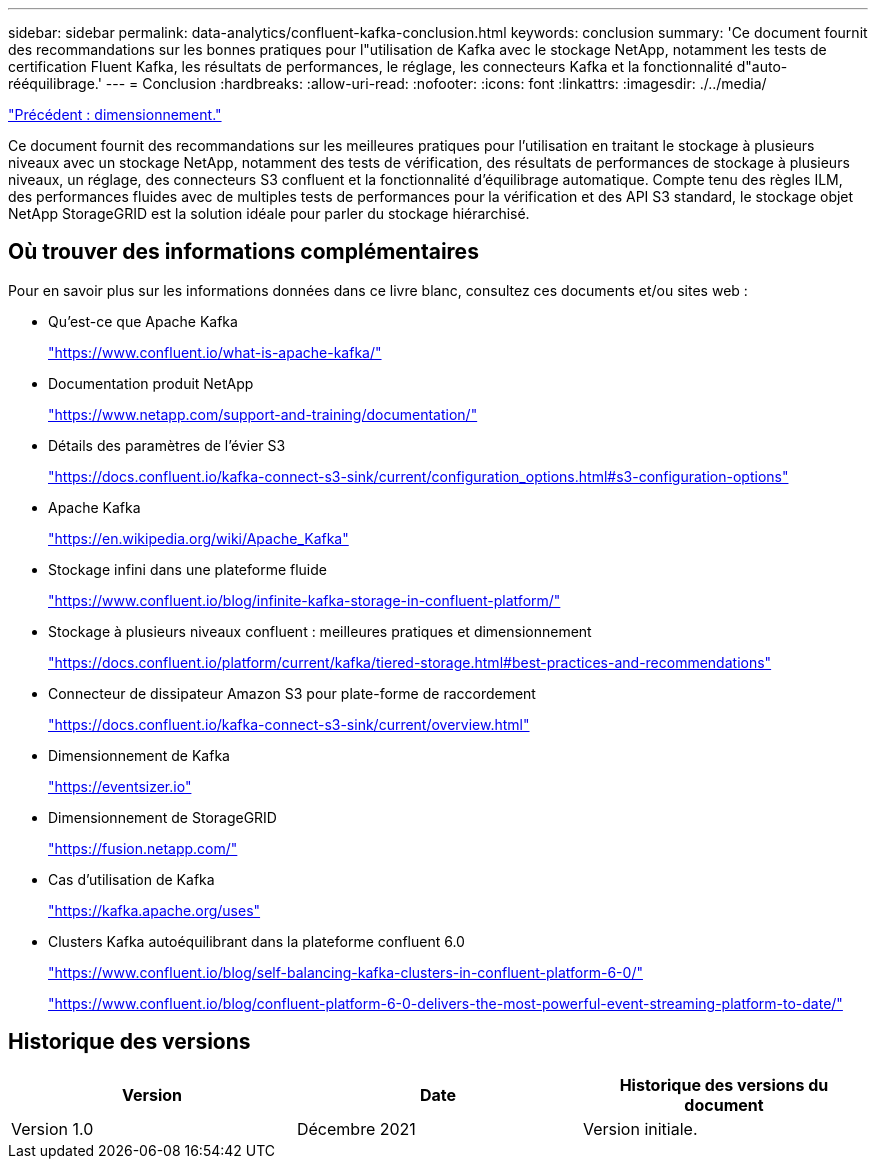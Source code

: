 ---
sidebar: sidebar 
permalink: data-analytics/confluent-kafka-conclusion.html 
keywords: conclusion 
summary: 'Ce document fournit des recommandations sur les bonnes pratiques pour l"utilisation de Kafka avec le stockage NetApp, notamment les tests de certification Fluent Kafka, les résultats de performances, le réglage, les connecteurs Kafka et la fonctionnalité d"auto-rééquilibrage.' 
---
= Conclusion
:hardbreaks:
:allow-uri-read: 
:nofooter: 
:icons: font
:linkattrs: 
:imagesdir: ./../media/


link:confluent-kafka-sizing.html["Précédent : dimensionnement."]

[role="lead"]
Ce document fournit des recommandations sur les meilleures pratiques pour l'utilisation en traitant le stockage à plusieurs niveaux avec un stockage NetApp, notamment des tests de vérification, des résultats de performances de stockage à plusieurs niveaux, un réglage, des connecteurs S3 confluent et la fonctionnalité d'équilibrage automatique. Compte tenu des règles ILM, des performances fluides avec de multiples tests de performances pour la vérification et des API S3 standard, le stockage objet NetApp StorageGRID est la solution idéale pour parler du stockage hiérarchisé.



== Où trouver des informations complémentaires

Pour en savoir plus sur les informations données dans ce livre blanc, consultez ces documents et/ou sites web :

* Qu'est-ce que Apache Kafka
+
https://www.confluent.io/what-is-apache-kafka/["https://www.confluent.io/what-is-apache-kafka/"^]

* Documentation produit NetApp
+
https://www.netapp.com/support-and-training/documentation/["https://www.netapp.com/support-and-training/documentation/"^]

* Détails des paramètres de l'évier S3
+
https://docs.confluent.io/kafka-connect-s3-sink/current/configuration_options.html["https://docs.confluent.io/kafka-connect-s3-sink/current/configuration_options.html#s3-configuration-options"^]

* Apache Kafka
+
https://en.wikipedia.org/wiki/Apache_Kafka["https://en.wikipedia.org/wiki/Apache_Kafka"^]

* Stockage infini dans une plateforme fluide
+
https://www.confluent.io/blog/infinite-kafka-storage-in-confluent-platform/["https://www.confluent.io/blog/infinite-kafka-storage-in-confluent-platform/"^]

* Stockage à plusieurs niveaux confluent : meilleures pratiques et dimensionnement
+
https://docs.confluent.io/platform/current/kafka/tiered-storage.html#best-practices-and-recommendations["https://docs.confluent.io/platform/current/kafka/tiered-storage.html#best-practices-and-recommendations"^]

* Connecteur de dissipateur Amazon S3 pour plate-forme de raccordement
+
https://docs.confluent.io/kafka-connect-s3-sink/current/overview.html["https://docs.confluent.io/kafka-connect-s3-sink/current/overview.html"^]

* Dimensionnement de Kafka
+
https://eventsizer.io["https://eventsizer.io"]

* Dimensionnement de StorageGRID
+
https://fusion.netapp.com/["https://fusion.netapp.com/"^]

* Cas d'utilisation de Kafka
+
https://kafka.apache.org/uses["https://kafka.apache.org/uses"^]

* Clusters Kafka autoéquilibrant dans la plateforme confluent 6.0
+
https://www.confluent.io/blog/self-balancing-kafka-clusters-in-confluent-platform-6-0/["https://www.confluent.io/blog/self-balancing-kafka-clusters-in-confluent-platform-6-0/"^]

+
https://www.confluent.io/blog/confluent-platform-6-0-delivers-the-most-powerful-event-streaming-platform-to-date/["https://www.confluent.io/blog/confluent-platform-6-0-delivers-the-most-powerful-event-streaming-platform-to-date/"^]





== Historique des versions

|===
| Version | Date | Historique des versions du document 


| Version 1.0 | Décembre 2021 | Version initiale. 
|===